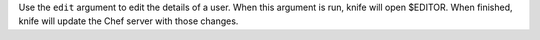 .. The contents of this file may be included in multiple topics (using the includes directive).
.. The contents of this file should be modified in a way that preserves its ability to appear in multiple topics.


Use the ``edit`` argument to edit the details of a user. When this argument is run, knife will open $EDITOR. When finished, knife will update the Chef server with those changes.

